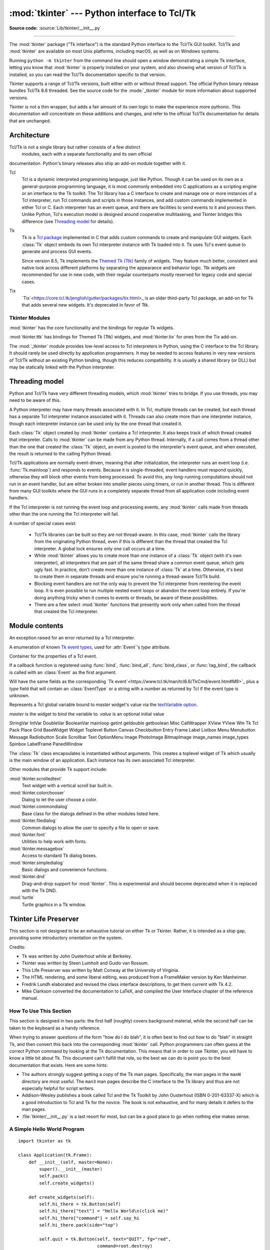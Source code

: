 :mod:`tkinter` --- Python interface to Tcl/Tk
=============================================

.. module:: tkinter
   :synopsis: Interface to Tcl/Tk for graphical user interfaces

.. moduleauthor:: Guido van Rossum <guido@Python.org>

**Source code:** :source:`Lib/tkinter/__init__.py`

--------------

The :mod:`tkinter` package ("Tk interface") is the standard Python interface to
the Tcl/Tk GUI toolkit. Tcl/Tk and :mod:`tkinter` are available on most Unix
platforms, including macOS, as well as on Windows systems.

Running ``python -m tkinter`` from the command line should open a window
demonstrating a simple Tk interface, letting you know that :mod:`tkinter` is
properly installed on your system, and also showing what version of Tcl/Tk is
installed, so you can read the Tcl/Tk documentation specific to that version.

Tkinter supports a range of Tcl/Tk versions, built either with or
without thread support. The official Python binary release bundles Tcl/Tk 8.6
threaded. See the source code for the :mode:`_tkinter` module
for more information about supported versions.

Tkinter is not a thin wrapper, but adds a fair amount of its own logic to
make the experience more pythonic. This documentation will concentrate on these
additions and changes, and refer to the official Tcl/Tk documentation for
details that are unchanged.


Architecture
------------

Tcl/Tk is not a single library but rather consists of a few distinct
 modules, each with a separate functionality and its own official
documentation. Python's binary releases also ship an add-on module 
together with it.

Tcl
   Tcl is a dynamic interpreted programming language, just like Python. Though
   it can be used on its own as a general-purpose programming language, it is
   most commonly embedded into C applications as a scripting engine or an
   interface to the Tk toolkit. The Tcl library has a C interface to
   create and manage one or more instances of a Tcl interpreter, run Tcl
   commands and scripts in those instances, and add custom commands
   implemented in either Tcl or C. Each interpreter has an event queue,
   and there are facilities to send events to it and process them.
   Unlike Python, Tcl's execution model is designed around cooperative
   multitasking, and Tkinter bridges this difference
   (see `Threading model`_ for details).
   
Tk
   Tk is a `Tcl package <http://wiki.tcl.tk/37432>`_ implemented in C
   that adds custom commands to create and manipulate GUI widgets. Each
   :class:`Tk` object embeds its own Tcl interpreter instance with Tk loaded into
   it.
   Tk uses Tcl's event queue to generate and process GUI events.

   Since version 8.5, Tk implements the
   `Themed Tk (Ttk) <https://www.tcl.tk/man/tcl8.6/TkCmd/ttk_intro.htm>`_
   family of widgets. They feature much better, consistent and native look
   across different platforms by separating the appearance and behavior logic.
   Ttk widgets are recommended for use in new code, with their regular
   counterparts mostly reserved for legacy code and special cases.

Tix
   `Tix`<https://core.tcl.tk/jenglish/gutter/packages/tix.html>_ is an older
   third-party Tcl package, an add-on for Tk that adds several new widgets.
   It's deprecated in favor of Ttk.


Tkinter Modules
^^^^^^^^^^^^^^^

:mod:`tkinter` has the core functionality and the bindings for regular Tk
widgets.

:mod:`tkinter.ttk` has bindings for Themed Tk (Ttk) widgets, and :mod:`tkinter.tix`
for ones from the Tix add-on.

The :mod:`_tkinter` module provides low-level access to Tcl interpreters in Python,
using the C interface to the Tcl library. It should rarely be used directly by
application programmers. It may be needed to access features in very new versions
of Tcl/Tk without an existing Python binding, though this reduces compatibility.
It is usually a shared library (or DLL) but may be statically linked with the
Python interpreter.



Threading model
---------------

Python and Tcl/Tk have very different threading models, which :mod:`tkinter`
tries to bridge. If you use threads, you may need to be aware of this.

A Python interpreter may have many threads associated with it. In Tcl, multiple
threads can be created, but each thread has a separate Tcl interpreter instance
associated with it. Threads can also create more than one interpreter instance,
though each interpreter instance can be used only by the one thread that created it.

Each :class:`Tk` object created by :mod:`tkinter` contains a Tcl interpreter.
It also keeps track of which thread created that interpreter. Calls to
:mod:`tkinter` can be made from any Python thread. Internally, if a call comes
from a thread other than the one that created the :class:`Tk` object, an event
is posted to the interpreter's event queue, and when executed, the result is
returned to the calling Python thread.

Tcl/Tk applications are normally event-driven, meaning that after initialization,
the interpreter runs an event loop (i.e. :func:`Tk.mainloop`) and responds to events.
Because it is single-threaded, event handlers must respond quickly, otherwise they
will block other events from being processed. To avoid this, any long-running
computations should not run in an event handler, but are either broken into smaller
pieces using timers, or run in another thread. This is different from many GUI
toolkits where the GUI runs in a completely separate thread from all application
code including event handlers.

If the Tcl interpreter is not running the event loop and processing events, any
:mod:`tkinter` calls made from threads other than the one running the Tcl
interpreter will fail.

A number of special cases exist:

  * Tcl/Tk libraries can be built so they are not thread-aware. In this case,
    :mod:`tkinter` calls the library from the originating Python thread, even
    if this is different than the thread that created the Tcl interpreter. A global
    lock ensures only one call occurs at a time.

  * While :mod:`tkinter` allows you to create more than one instance of a :class:`Tk`
    object (with it's own interpreter), all interpreters that are part of the same
    thread share a common event queue, which gets ugly fast. In practice, don't create
    more than one instance of :class:`Tk` at a time. Otherwise, it's best to create
    them in separate threads and ensure you're running a thread-aware Tcl/Tk build.

  * Blocking event handlers are not the only way to prevent the Tcl interpreter from
    reentering the event loop. It is even possible to run multiple nested event loops
    or abandon the event loop entirely. If you're doing anything tricky when it comes
    to events or threads, be aware of these possibilities.

  * There are a few select :mod:`tkinter` functions that presently work only when
    called from the thread that created the Tcl interpreter.


Module contents
---------------


.. attribute:: TclVersion
.. attribute:: TkVersion

   Tcl and Tk library versions used, as floating-point numbers
   
   
.. function:: Tcl(screenName=None, baseName=None, className='Tk', useTk=0)

   A factory function which creates an instance of the :class:`Tk` class,
   except that it sets `useTk` to `0` by default, thus not creating a top-level
   widget. This is useful when driving the Tcl interpreter in an
   environment where one doesn't want to create extraneous toplevel windows, or
   where one cannot (such as Unix/Linux systems without an X server).  An object
   created by the :func:`Tcl` object can have a Toplevel window created (and the Tk
   subsystem initialized) by calling its :meth:`loadtk` method.
   All arguments are the same as in `Tk` constructor.


.. class:: TclError

   An exception raised for an error returned by a Tcl interpreter.

   
.. attribute:: wantobjects = 1

   Whether Tcl call results in new Tk objects should be converted from Tcl
   types to Python types. An integer, any nonzero value means "true".
   If not set, string representations of Tcl objects are returned.
   

.. attribute:: READABLE
.. attribute:: WRITABLE
.. attribute:: EXCEPTION

   Constants used for the *mask* parameter of :func:`createfilehandler`.


.. class:: EventType

   A enumeration of known
   `Tk event types <https://www.tcl.tk/man/tcl8.6/TkCmd/bind.htm#M7>`_,
   used for :attr:`Event`'s *type* attribute.

   
.. class:: Event

   Container for the properties of a Tcl event.

   If a callback function is registered using :func:`bind`,
   :func:`bind_all`, :func:`bind_class`, or :func:`tag_bind`,
   the callback is called with an :class:`Event` as the first argument.
   
   Will have the same fields as the corresponding
   `Tk event`<https://www.tcl.tk/man/tcl8.6/TkCmd/event.htm#M9>`_
   plus a *type* field that will contain an :class:`EventType`
   or a string with a number as returned by Tcl if the event type is unknown.


.. function:: NoDefaultRoot()

   Unset the current default root widget and do not use newly-created
   :class:`Tk` instances to set it.
   
   By default, the first :class:`Tk` created when the default root is unset
   becomes the default root, and stays it until it's destroyed. Whenever a
   :class:`Widget` or other entity that requires a parent/master widget
   is created, and that parent is not specified, the default root is used.
   If the default root is not set, such a call will fail.

   
.. class:: Variable(master=None, value=None, name=None)

   Represents a Tcl global variable bound to *master* widget's value via the
   `textVariable option 
   <https://www.tcl.tk/man/tcl8.6/TkCmd/options.htm#M-textvariable>`_.
   
   *master* is the widget to bind the variable to.
   *value* is an optional initial value
   
StringVar
IntVar
DoubleVar
BooleanVar
mainloop
getint
getdouble
getboolean
Misc
CallWrapper
XView
YView
Wm
Tk
Tcl
Pack
Place
Grid
BaseWidget
Widget
Toplevel
Button
Canvas
Checkbutton
Entry
Frame
Label
Listbox
Menu
Menubutton
Message
Radiobutton
Scale
Scrollbar
Text
OptionMenu
Image
PhotoImage
BitmapImage
image_names
image_types
Spinbox
LabelFrame
PanedWindow
   
.. class:: Tk(screenName=None, baseName=None, className='Tk', useTk=1)

   The :class:`Tk` class encapsulates is instantiated without arguments. This creates a toplevel
   widget of Tk which usually is the main window of an application. Each instance
   has its own associated Tcl interpreter.

   .. FIXME: The following keyword arguments are currently recognized:




Other modules that provide Tk support include:

:mod:`tkinter.scrolledtext`
   Text widget with a vertical scroll bar built in.

:mod:`tkinter.colorchooser`
   Dialog to let the user choose a color.

:mod:`tkinter.commondialog`
   Base class for the dialogs defined in the other modules listed here.

:mod:`tkinter.filedialog`
   Common dialogs to allow the user to specify a file to open or save.

:mod:`tkinter.font`
   Utilities to help work with fonts.

:mod:`tkinter.messagebox`
   Access to standard Tk dialog boxes.

:mod:`tkinter.simpledialog`
   Basic dialogs and convenience functions.

:mod:`tkinter.dnd`
   Drag-and-drop support for :mod:`tkinter`. This is experimental and should
   become deprecated when it is replaced  with the Tk DND.

:mod:`turtle`
   Turtle graphics in a Tk window.


Tkinter Life Preserver
----------------------

.. sectionauthor:: Matt Conway


This section is not designed to be an exhaustive tutorial on either Tk or
Tkinter.  Rather, it is intended as a stop gap, providing some introductory
orientation on the system.

Credits:

* Tk was written by John Ousterhout while at Berkeley.

* Tkinter was written by Steen Lumholt and Guido van Rossum.

* This Life Preserver was written by Matt Conway at the University of Virginia.

* The HTML rendering, and some liberal editing, was produced from a FrameMaker
  version by Ken Manheimer.

* Fredrik Lundh elaborated and revised the class interface descriptions, to get
  them current with Tk 4.2.

* Mike Clarkson converted the documentation to LaTeX, and compiled the  User
  Interface chapter of the reference manual.


How To Use This Section
^^^^^^^^^^^^^^^^^^^^^^^

This section is designed in two parts: the first half (roughly) covers
background material, while the second half can be taken to the keyboard as a
handy reference.

When trying to answer questions of the form "how do I do blah", it is often best
to find out how to do "blah" in straight Tk, and then convert this back into the
corresponding :mod:`tkinter` call. Python programmers can often guess at the
correct Python command by looking at the Tk documentation. This means that in
order to use Tkinter, you will have to know a little bit about Tk. This document
can't fulfill that role, so the best we can do is point you to the best
documentation that exists. Here are some hints:

* The authors strongly suggest getting a copy of the Tk man pages.
  Specifically, the man pages in the ``manN`` directory are most useful.
  The ``man3`` man pages describe the C interface to the Tk library and thus
  are not especially helpful for script writers.

* Addison-Wesley publishes a book called Tcl and the Tk Toolkit by John
  Ousterhout (ISBN 0-201-63337-X) which is a good introduction to Tcl and Tk for
  the novice.  The book is not exhaustive, and for many details it defers to the
  man pages.

* :file:`tkinter/__init__.py` is a last resort for most, but can be a good
  place to go when nothing else makes sense.


A Simple Hello World Program
^^^^^^^^^^^^^^^^^^^^^^^^^^^^

::

    import tkinter as tk

    class Application(tk.Frame):
        def __init__(self, master=None):
            super().__init__(master)
            self.pack()
            self.create_widgets()

        def create_widgets(self):
            self.hi_there = tk.Button(self)
            self.hi_there["text"] = "Hello World\n(click me)"
            self.hi_there["command"] = self.say_hi
            self.hi_there.pack(side="top")

            self.quit = tk.Button(self, text="QUIT", fg="red",
                                  command=root.destroy)
            self.quit.pack(side="bottom")

        def say_hi(self):
            print("hi there, everyone!")

    root = tk.Tk()
    app = Application(master=root)
    app.mainloop()


A (Very) Quick Look at Tcl/Tk
-----------------------------

The class hierarchy looks complicated, but in actual practice, application
programmers almost always refer to the classes at the very bottom of the
hierarchy.

Notes:

* These classes are provided for the purposes of organizing certain functions
  under one namespace. They aren't meant to be instantiated independently.

* The :class:`Tk` class is meant to be instantiated only once in an application.
  Application programmers need not instantiate one explicitly, the system creates
  one whenever any of the other classes are instantiated.

* The :class:`Widget` class is not meant to be instantiated, it is meant only
  for subclassing to make "real" widgets (in C++, this is called an 'abstract
  class').

To make use of this reference material, there will be times when you will need
to know how to read short passages of Tk and how to identify the various parts
of a Tk command.   (See section :ref:`tkinter-basic-mapping` for the
:mod:`tkinter` equivalents of what's below.)

Tk scripts are Tcl programs.  Like all Tcl programs, Tk scripts are just lists
of tokens separated by spaces.  A Tk widget is just its *class*, the *options*
that help configure it, and the *actions* that make it do useful things.

To make a widget in Tk, the command is always of the form::

   classCommand newPathname options

*classCommand*
   denotes which kind of widget to make (a button, a label, a menu...)

*newPathname*
   is the new name for this widget.  All names in Tk must be unique.  To help
   enforce this, widgets in Tk are named with *pathnames*, just like files in a
   file system.  The top level widget, the *root*, is called ``.`` (period) and
   children are delimited by more periods.  For example,
   ``.myApp.controlPanel.okButton`` might be the name of a widget.

*options*
   configure the widget's appearance and in some cases, its behavior.  The options
   come in the form of a list of flags and values. Flags are preceded by a '-',
   like Unix shell command flags, and values are put in quotes if they are more
   than one word.

For example::

   button   .fred   -fg red -text "hi there"
      ^       ^     \______________________/
      |       |                |
    class    new            options
   command  widget  (-opt val -opt val ...)

Once created, the pathname to the widget becomes a new command.  This new
*widget command* is the programmer's handle for getting the new widget to
perform some *action*.  In C, you'd express this as someAction(fred,
someOptions), in C++, you would express this as fred.someAction(someOptions),
and in Tk, you say::

   .fred someAction someOptions

Note that the object name, ``.fred``, starts with a dot.

As you'd expect, the legal values for *someAction* will depend on the widget's
class: ``.fred disable`` works if fred is a button (fred gets greyed out), but
does not work if fred is a label (disabling of labels is not supported in Tk).

The legal values of *someOptions* is action dependent.  Some actions, like
``disable``, require no arguments, others, like a text-entry box's ``delete``
command, would need arguments to specify what range of text to delete.


.. _tkinter-basic-mapping:

Mapping Basic Tk into Tkinter
-----------------------------

Class commands in Tk correspond to class constructors in Tkinter. ::

   button .fred                =====>  fred = Button()

The master of an object is implicit in the new name given to it at creation
time.  In Tkinter, masters are specified explicitly. ::

   button .panel.fred          =====>  fred = Button(panel)

The configuration options in Tk are given in lists of hyphened tags followed by
values.  In Tkinter, options are specified as keyword-arguments in the instance
constructor, and keyword-args for configure calls or as instance indices, in
dictionary style, for established instances.  See section
:ref:`tkinter-setting-options` on setting options. ::

   button .fred -fg red        =====>  fred = Button(panel, fg="red")
   .fred configure -fg red     =====>  fred["fg"] = red
                               OR ==>  fred.config(fg="red")

In Tk, to perform an action on a widget, use the widget name as a command, and
follow it with an action name, possibly with arguments (options).  In Tkinter,
you call methods on the class instance to invoke actions on the widget.  The
actions (methods) that a given widget can perform are listed in
:file:`tkinter/__init__.py`. ::

   .fred invoke                =====>  fred.invoke()

To give a widget to the packer (geometry manager), you call pack with optional
arguments.  In Tkinter, the Pack class holds all this functionality, and the
various forms of the pack command are implemented as methods.  All widgets in
:mod:`tkinter` are subclassed from the Packer, and so inherit all the packing
methods. See the :mod:`tkinter.tix` module documentation for additional
information on the Form geometry manager. ::

   pack .fred -side left       =====>  fred.pack(side="left")


How Tk and Tkinter are Related
------------------------------

From the top down:

Your App Here (Python)
   A Python application makes a :mod:`tkinter` call.

tkinter (Python Package)
   This call (say, for example, creating a button widget), is implemented in
   the :mod:`tkinter` package, which is written in Python.  This Python
   function will parse the commands and the arguments and convert them into a
   form that makes them look as if they had come from a Tk script instead of
   a Python script.

_tkinter (C)
   These commands and their arguments will be passed to a C function in the
   :mod:`_tkinter` - note the underscore - extension module.

Tk Widgets (C and Tcl)
   This C function is able to make calls into other C modules, including the C
   functions that make up the Tk library.  Tk is implemented in C and some Tcl.
   The Tcl part of the Tk widgets is used to bind certain default behaviors to
   widgets, and is executed once at the point where the Python :mod:`tkinter`
   package is imported. (The user never sees this stage).

Tk (C)
   The Tk part of the Tk Widgets implement the final mapping to ...

Xlib (C)
   the Xlib library to draw graphics on the screen.


Handy Reference
---------------


.. _tkinter-setting-options:

Setting Options
^^^^^^^^^^^^^^^

Options control things like the color and border width of a widget. Options can
be set in three ways:

At object creation time, using keyword arguments
   ::

      fred = Button(self, fg="red", bg="blue")

After object creation, treating the option name like a dictionary index
   ::

      fred["fg"] = "red"
      fred["bg"] = "blue"

Use the config() method to update multiple attrs subsequent to object creation
   ::

      fred.config(fg="red", bg="blue")

For a complete explanation of a given option and its behavior, see the Tk man
pages for the widget in question.

Note that the man pages list "STANDARD OPTIONS" and "WIDGET SPECIFIC OPTIONS"
for each widget.  The former is a list of options that are common to many
widgets, the latter are the options that are idiosyncratic to that particular
widget.  The Standard Options are documented on the :manpage:`options(3)` man
page.

No distinction between standard and widget-specific options is made in this
document.  Some options don't apply to some kinds of widgets. Whether a given
widget responds to a particular option depends on the class of the widget;
buttons have a ``command`` option, labels do not.

The options supported by a given widget are listed in that widget's man page, or
can be queried at runtime by calling the :meth:`config` method without
arguments, or by calling the :meth:`keys` method on that widget.  The return
value of these calls is a dictionary whose key is the name of the option as a
string (for example, ``'relief'``) and whose values are 5-tuples.

Some options, like ``bg`` are synonyms for common options with long names
(``bg`` is shorthand for "background"). Passing the ``config()`` method the name
of a shorthand option will return a 2-tuple, not 5-tuple. The 2-tuple passed
back will contain the name of the synonym and the "real" option (such as
``('bg', 'background')``).

+-------+---------------------------------+--------------+
| Index | Meaning                         | Example      |
+=======+=================================+==============+
| 0     | option name                     | ``'relief'`` |
+-------+---------------------------------+--------------+
| 1     | option name for database lookup | ``'relief'`` |
+-------+---------------------------------+--------------+
| 2     | option class for database       | ``'Relief'`` |
|       | lookup                          |              |
+-------+---------------------------------+--------------+
| 3     | default value                   | ``'raised'`` |
+-------+---------------------------------+--------------+
| 4     | current value                   | ``'groove'`` |
+-------+---------------------------------+--------------+

Example::

   >>> print(fred.config())
   {'relief': ('relief', 'relief', 'Relief', 'raised', 'groove')}

Of course, the dictionary printed will include all the options available and
their values.  This is meant only as an example.


The Packer
^^^^^^^^^^

.. index:: single: packing (widgets)

The packer is one of Tk's geometry-management mechanisms.    Geometry managers
are used to specify the relative positioning of the positioning of widgets
within their container - their mutual *master*.  In contrast to the more
cumbersome *placer* (which is used less commonly, and we do not cover here), the
packer takes qualitative relationship specification - *above*, *to the left of*,
*filling*, etc - and works everything out to determine the exact placement
coordinates for you.

The size of any *master* widget is determined by the size of the "slave widgets"
inside.  The packer is used to control where slave widgets appear inside the
master into which they are packed.  You can pack widgets into frames, and frames
into other frames, in order to achieve the kind of layout you desire.
Additionally, the arrangement is dynamically adjusted to accommodate incremental
changes to the configuration, once it is packed.

Note that widgets do not appear until they have had their geometry specified
with a geometry manager.  It's a common early mistake to leave out the geometry
specification, and then be surprised when the widget is created but nothing
appears.  A widget will appear only after it has had, for example, the packer's
:meth:`pack` method applied to it.

The pack() method can be called with keyword-option/value pairs that control
where the widget is to appear within its container, and how it is to behave when
the main application window is resized.  Here are some examples::

   fred.pack()                     # defaults to side = "top"
   fred.pack(side="left")
   fred.pack(expand=1)


Packer Options
^^^^^^^^^^^^^^

For more extensive information on the packer and the options that it can take,
see the man pages and page 183 of John Ousterhout's book.

anchor
   Anchor type.  Denotes where the packer is to place each slave in its parcel.

expand
   Boolean, ``0`` or ``1``.

fill
   Legal values: ``'x'``, ``'y'``, ``'both'``, ``'none'``.

ipadx and ipady
   A distance - designating internal padding on each side of the slave widget.

padx and pady
   A distance - designating external padding on each side of the slave widget.

side
   Legal values are: ``'left'``, ``'right'``, ``'top'``, ``'bottom'``.


Coupling Widget Variables
^^^^^^^^^^^^^^^^^^^^^^^^^

The current-value setting of some widgets (like text entry widgets) can be
connected directly to application variables by using special options.  These
options are ``variable``, ``textvariable``, ``onvalue``, ``offvalue``, and
``value``.  This connection works both ways: if the variable changes for any
reason, the widget it's connected to will be updated to reflect the new value.

Unfortunately, in the current implementation of :mod:`tkinter` it is not
possible to hand over an arbitrary Python variable to a widget through a
``variable`` or ``textvariable`` option.  The only kinds of variables for which
this works are variables that are subclassed from a class called Variable,
defined in :mod:`tkinter`.

There are many useful subclasses of Variable already defined:
:class:`StringVar`, :class:`IntVar`, :class:`DoubleVar`, and
:class:`BooleanVar`.  To read the current value of such a variable, call the
:meth:`get` method on it, and to change its value you call the :meth:`!set`
method.  If you follow this protocol, the widget will always track the value of
the variable, with no further intervention on your part.

For example::

   class App(Frame):
       def __init__(self, master=None):
           super().__init__(master)
           self.pack()

           self.entrythingy = Entry()
           self.entrythingy.pack()

           # here is the application variable
           self.contents = StringVar()
           # set it to some value
           self.contents.set("this is a variable")
           # tell the entry widget to watch this variable
           self.entrythingy["textvariable"] = self.contents

           # and here we get a callback when the user hits return.
           # we will have the program print out the value of the
           # application variable when the user hits return
           self.entrythingy.bind('<Key-Return>',
                                 self.print_contents)

       def print_contents(self, event):
           print("hi. contents of entry is now ---->",
                 self.contents.get())


The Window Manager
^^^^^^^^^^^^^^^^^^

.. index:: single: window manager (widgets)

In Tk, there is a utility command, ``wm``, for interacting with the window
manager.  Options to the ``wm`` command allow you to control things like titles,
placement, icon bitmaps, and the like.  In :mod:`tkinter`, these commands have
been implemented as methods on the :class:`Wm` class.  Toplevel widgets are
subclassed from the :class:`Wm` class, and so can call the :class:`Wm` methods
directly.

To get at the toplevel window that contains a given widget, you can often just
refer to the widget's master.  Of course if the widget has been packed inside of
a frame, the master won't represent a toplevel window.  To get at the toplevel
window that contains an arbitrary widget, you can call the :meth:`_root` method.
This method begins with an underscore to denote the fact that this function is
part of the implementation, and not an interface to Tk functionality.

Here are some examples of typical usage::

   import tkinter as tk

   class App(tk.Frame):
       def __init__(self, master=None):
           super().__init__(master)
           self.pack()

   # create the application
   myapp = App()

   #
   # here are method calls to the window manager class
   #
   myapp.master.title("My Do-Nothing Application")
   myapp.master.maxsize(1000, 400)

   # start the program
   myapp.mainloop()


Tk Option Data Types
^^^^^^^^^^^^^^^^^^^^

.. index:: single: Tk Option Data Types

anchor
   Legal values are points of the compass: ``"n"``, ``"ne"``, ``"e"``, ``"se"``,
   ``"s"``, ``"sw"``, ``"w"``, ``"nw"``, and also ``"center"``.

bitmap
   There are eight built-in, named bitmaps: ``'error'``, ``'gray25'``,
   ``'gray50'``, ``'hourglass'``, ``'info'``, ``'questhead'``, ``'question'``,
   ``'warning'``.  To specify an X bitmap filename, give the full path to the file,
   preceded with an ``@``, as in ``"@/usr/contrib/bitmap/gumby.bit"``.

boolean
   You can pass integers 0 or 1 or the strings ``"yes"`` or ``"no"``.

callback
   This is any Python function that takes no arguments.  For example::

      def print_it():
          print("hi there")
      fred["command"] = print_it

color
   Colors can be given as the names of X colors in the rgb.txt file, or as strings
   representing RGB values in 4 bit: ``"#RGB"``, 8 bit: ``"#RRGGBB"``, 12 bit"
   ``"#RRRGGGBBB"``, or 16 bit ``"#RRRRGGGGBBBB"`` ranges, where R,G,B here
   represent any legal hex digit.  See page 160 of Ousterhout's book for details.

cursor
   The standard X cursor names from :file:`cursorfont.h` can be used, without the
   ``XC_`` prefix.  For example to get a hand cursor (:const:`XC_hand2`), use the
   string ``"hand2"``.  You can also specify a bitmap and mask file of your own.
   See page 179 of Ousterhout's book.

distance
   Screen distances can be specified in either pixels or absolute distances.
   Pixels are given as numbers and absolute distances as strings, with the trailing
   character denoting units: ``c`` for centimetres, ``i`` for inches, ``m`` for
   millimetres, ``p`` for printer's points.  For example, 3.5 inches is expressed
   as ``"3.5i"``.

font
   Tk uses a list font name format, such as ``{courier 10 bold}``. Font sizes with
   positive numbers are measured in points; sizes with negative numbers are
   measured in pixels.

geometry
   This is a string of the form ``widthxheight``, where width and height are
   measured in pixels for most widgets (in characters for widgets displaying text).
   For example: ``fred["geometry"] = "200x100"``.

justify
   Legal values are the strings: ``"left"``, ``"center"``, ``"right"``, and
   ``"fill"``.

region
   This is a string with four space-delimited elements, each of which is a legal
   distance (see above).  For example: ``"2 3 4 5"`` and ``"3i 2i 4.5i 2i"`` and
   ``"3c 2c 4c 10.43c"``  are all legal regions.

relief
   Determines what the border style of a widget will be.  Legal values are:
   ``"raised"``, ``"sunken"``, ``"flat"``, ``"groove"``, and ``"ridge"``.

scrollcommand
   This is almost always the :meth:`!set` method of some scrollbar widget, but can
   be any widget method that takes a single argument.

wrap:
   Must be one of: ``"none"``, ``"char"``, or ``"word"``.


Bindings and Events
^^^^^^^^^^^^^^^^^^^

.. index::
   single: bind (widgets)
   single: events (widgets)

The bind method from the widget command allows you to watch for certain events
and to have a callback function trigger when that event type occurs.  The form
of the bind method is::

   def bind(self, sequence, func, add=''):

where:

sequence
   is a string that denotes the target kind of event.  (See the bind man page and
   page 201 of John Ousterhout's book for details).

func
   is a Python function, taking one argument, to be invoked when the event occurs.
   An Event instance will be passed as the argument. (Functions deployed this way
   are commonly known as *callbacks*.)

add
   is optional, either ``''`` or ``'+'``.  Passing an empty string denotes that
   this binding is to replace any other bindings that this event is associated
   with.  Passing a ``'+'`` means that this function is to be added to the list
   of functions bound to this event type.

For example::

   def turn_red(self, event):
       event.widget["activeforeground"] = "red"

   self.button.bind("<Enter>", self.turn_red)

Notice how the widget field of the event is being accessed in the
``turn_red()`` callback.  This field contains the widget that caught the X
event.  The following table lists the other event fields you can access, and how
they are denoted in Tk, which can be useful when referring to the Tk man pages.

+----+---------------------+----+---------------------+
| Tk | Tkinter Event Field | Tk | Tkinter Event Field |
+====+=====================+====+=====================+
| %f | focus               | %A | char                |
+----+---------------------+----+---------------------+
| %h | height              | %E | send_event          |
+----+---------------------+----+---------------------+
| %k | keycode             | %K | keysym              |
+----+---------------------+----+---------------------+
| %s | state               | %N | keysym_num          |
+----+---------------------+----+---------------------+
| %t | time                | %T | type                |
+----+---------------------+----+---------------------+
| %w | width               | %W | widget              |
+----+---------------------+----+---------------------+
| %x | x                   | %X | x_root              |
+----+---------------------+----+---------------------+
| %y | y                   | %Y | y_root              |
+----+---------------------+----+---------------------+


The index Parameter
^^^^^^^^^^^^^^^^^^^

A number of widgets require "index" parameters to be passed.  These are used to
point at a specific place in a Text widget, or to particular characters in an
Entry widget, or to particular menu items in a Menu widget.

Entry widget indexes (index, view index, etc.)
   Entry widgets have options that refer to character positions in the text being
   displayed.  You can use these :mod:`tkinter` functions to access these special
   points in text widgets:

Text widget indexes
   The index notation for Text widgets is very rich and is best described in the Tk
   man pages.

Menu indexes (menu.invoke(), menu.entryconfig(), etc.)
   Some options and methods for menus manipulate specific menu entries. Anytime a
   menu index is needed for an option or a parameter, you may pass in:

   * an integer which refers to the numeric position of the entry in the widget,
     counted from the top, starting with 0;

   * the string ``"active"``, which refers to the menu position that is currently
     under the cursor;

   * the string ``"last"`` which refers to the last menu item;

   * An integer preceded by ``@``, as in ``@6``, where the integer is interpreted
     as a y pixel coordinate in the menu's coordinate system;

   * the string ``"none"``, which indicates no menu entry at all, most often used
     with menu.activate() to deactivate all entries, and finally,

   * a text string that is pattern matched against the label of the menu entry, as
     scanned from the top of the menu to the bottom.  Note that this index type is
     considered after all the others, which means that matches for menu items
     labelled ``last``, ``active``, or ``none`` may be interpreted as the above
     literals, instead.


Images
^^^^^^

Images of different formats can be created through the corresponding subclass
of :class:`tkinter.Image`:

* :class:`BitmapImage` for images in XBM format.

* :class:`PhotoImage` for images in PGM, PPM, GIF and PNG formats. The latter
  is supported starting with Tk 8.6.

Either type of image is created through either the ``file`` or the ``data``
option (other options are available as well).

The image object can then be used wherever an ``image`` option is supported by
some widget (e.g. labels, buttons, menus). In these cases, Tk will not keep a
reference to the image. When the last Python reference to the image object is
deleted, the image data is deleted as well, and Tk will display an empty box
wherever the image was used.

.. seealso::

    The `Pillow <http://python-pillow.org/>`_ package adds support for
    formats such as BMP, JPEG, TIFF, and WebP, among others.

.. _tkinter-file-handlers:

File Handlers
-------------

Tk allows you to register and unregister a callback function which will be
called from the Tk mainloop when I/O is possible on a file descriptor.
Only one handler may be registered per file descriptor. Example code::

   import tkinter
   widget = tkinter.Tk()
   mask = tkinter.READABLE | tkinter.WRITABLE
   widget.tk.createfilehandler(file, mask, callback)
   ...
   widget.tk.deletefilehandler(file)

This feature is not available on Windows.

Since you don't know how many bytes are available for reading, you may not
want to use the :class:`~io.BufferedIOBase` or :class:`~io.TextIOBase`
:meth:`~io.BufferedIOBase.read` or :meth:`~io.IOBase.readline` methods,
since these will insist on reading a predefined number of bytes.
For sockets, the :meth:`~socket.socket.recv` or
:meth:`~socket.socket.recvfrom` methods will work fine; for other files,
use raw reads or ``os.read(file.fileno(), maxbytecount)``.


.. method:: Widget.tk.createfilehandler(file, mask, func)

   Registers the file handler callback function *func*. The *file* argument
   may either be an object with a :meth:`~io.IOBase.fileno` method (such as
   a file or socket object), or an integer file descriptor. The *mask*
   argument is an ORed combination of any of the three constants below.
   The callback is called as follows::

      callback(file, mask)


.. method:: Widget.tk.deletefilehandler(file)

   Unregisters a file handler.


.. data:: READABLE
          WRITABLE
          EXCEPTION

   Constants used in the *mask* arguments.

.. seealso::

   Tkinter documentation:

   `Python Tkinter Resources <https://wiki.python.org/moin/TkInter>`_
      The Python Tkinter Topic Guide provides a great deal of information on using Tk
      from Python and links to other sources of information on Tk.

   `TKDocs <http://www.tkdocs.com/>`_
      Extensive tutorial plus friendlier widget pages for some of the widgets.

   `Tkinter reference: a GUI for Python <https://infohost.nmt.edu/tcc/help/pubs/tkinter/web/index.html>`_
      On-line reference material.

   `Tkinter docs from effbot <http://effbot.org/tkinterbook/>`_
      Online reference for tkinter supported by effbot.org.

   `Programming Python <http://learning-python.com/about-pp4e.html>`_
      Book by Mark Lutz, has excellent coverage of Tkinter.

   `Modern Tkinter for Busy Python Developers <https://www.amazon.com/Modern-Tkinter-Python-Developers-ebook/dp/B0071QDNLO/>`_
      Book by Mark Roseman about building attractive and modern graphical user interfaces with Python and Tkinter.

   `Python and Tkinter Programming <https://www.manning.com/books/python-and-tkinter-programming>`_
      Book by John Grayson (ISBN 1-884777-81-3).

   Tcl/Tk documentation:

   `Tk commands <https://www.tcl.tk/man/tcl8.6/TkCmd/contents.htm>`_
      Most commands are available as :mod:`tkinter` or :mod:`tkinter.ttk` classes.
      Change '8.6' to match the version of your Tcl/Tk installation.

   `Tcl/Tk recent man pages <https://www.tcl.tk/doc/>`_
      Recent Tcl/Tk manuals on www.tcl.tk, which also hosts core development.

   `ActiveState Tcl Home Page <https://www.activestate.com/tcl/>`_
      Precompiled binaries of current versions of Tcl/Tk.

   `Tcl and the Tk Toolkit <https://www.tcltk-book.com/>`_
      Book by John Ousterhout, the inventor of Tcl.

   `Practical Programming in Tcl and Tk <http://www.beedub.com/book/>`_
      Brent Welch's encyclopedic book.

